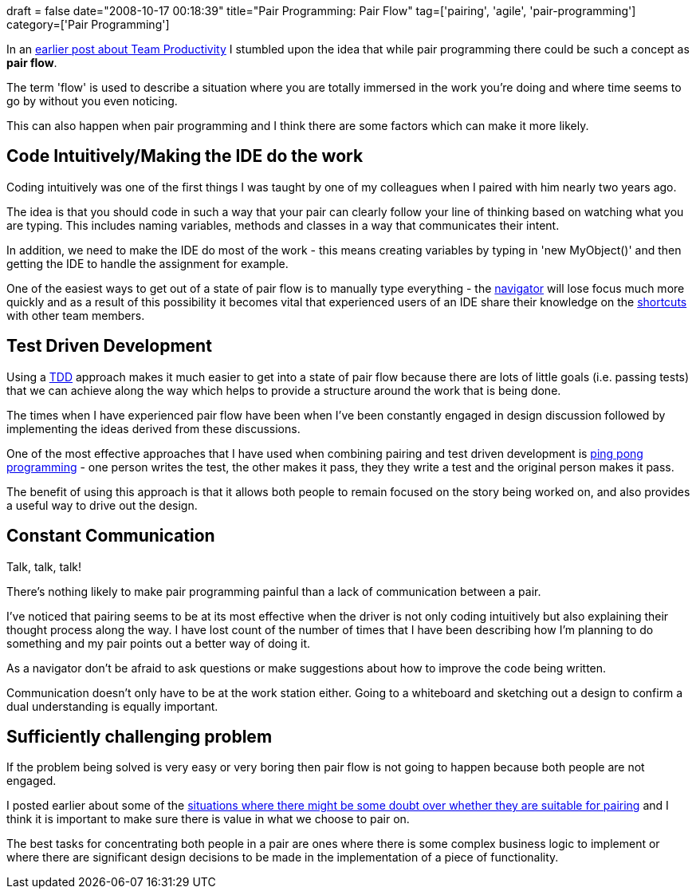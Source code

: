 +++
draft = false
date="2008-10-17 00:18:39"
title="Pair Programming: Pair Flow"
tag=['pairing', 'agile', 'pair-programming']
category=['Pair Programming']
+++

In an http://www.markhneedham.com/blog/2008/09/16/team-productivity-vs-individual-productivity/[earlier post about Team Productivity] I stumbled upon the idea that while pair programming there could be such a concept as *pair flow*.

The term 'flow' is used to describe a situation where you are totally immersed in the work you're doing and where time seems to go by without you even noticing.

This can also happen when pair programming and I think there are some factors which can make it more likely.

== Code Intuitively/Making the IDE do the work

Coding intuitively was one of the first things I was taught by one of my colleagues when I paired with him nearly two years ago.

The idea is that you should code in such a way that your pair can clearly follow your line of thinking based on watching what you are typing. This includes naming variables, methods and classes in a way that communicates their intent.

In addition, we need to make the IDE do most of the work - this means creating variables by typing in 'new MyObject()' and then getting the IDE to handle the assignment for example.

One of the easiest ways to get out of a state of pair flow is to manually type everything - the http://www.markhneedham.com/blog/2008/02/14/pair-programming-the-non-driving-pair/[navigator] will lose focus much more quickly and as a result of this possibility it becomes vital that experienced users of an IDE share their knowledge on the http://www.jetbrains.com/idea/documentation/documentation.html[shortcuts] with other team members.

== Test Driven Development

Using a http://en.wikipedia.org/wiki/Test-driven_development[TDD] approach makes it much easier to get into a state of pair flow because there are lots of little goals (i.e. passing tests) that we can achieve along the way which helps to provide a structure around the work that is being done.

The times when I have experienced pair flow have been when I've been constantly engaged in design discussion followed by implementing the ideas derived from these discussions.

One of the most effective approaches that I have used when combining pairing and test driven development is http://www.stickyminds.com/sitewide.asp?Function=WEEKLYCOLUMN&ObjectId=9101&ObjectType=ARTCOL&btntopic=artcol[ping pong programming] - one person writes the test, the other makes it pass, they they write a test and the original person makes it pass.

The benefit of using this approach is that it allows both people to remain focused on the story being worked on, and also provides a useful way to drive out the design.

== Constant Communication

Talk, talk, talk!

There's nothing likely to make pair programming painful than a lack of communication between a pair.

I've noticed that pairing seems to be at its most effective when the driver is not only coding intuitively but also explaining their thought process along the way. I have lost count of the number of times that I have been describing how I'm planning to do something and my pair points out a better way of doing it.

As a navigator don't be afraid to ask questions or make suggestions about how to improve the code being written.

Communication doesn't only have to be at the work station either. Going to a whiteboard and sketching out a design to confirm a dual understanding is equally important.

== Sufficiently challenging problem

If the problem being solved is very easy or very boring then pair flow is not going to happen because both people are not engaged.

I posted earlier about some of the http://www.markhneedham.com/blog/2008/10/09/pair-programming-why-would-i-pair-on-this/[situations where there might be some doubt over whether they are suitable for pairing] and I think it is important to make sure there is value in what we choose to pair on.

The best tasks for concentrating both people in a pair are ones where there is some complex business logic to implement or where there are significant design decisions to be made in the implementation of a piece of functionality.
